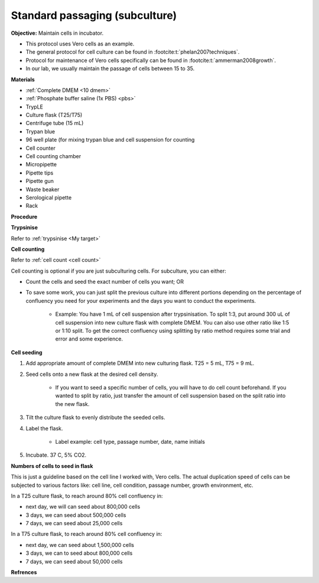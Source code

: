 Standard passaging (subculture) 
===============================

**Objective:** Maintain cells in incubator.  

* This protocol uses Vero cells as an example.
* The general protocol for cell culture can be found in :footcite:t:`phelan2007techniques`. 
* Protocol for maintenance of Vero cells specifically can be found in :footcite:t:`ammerman2008growth`. 
* In our lab, we usually maintain the passage of cells between 15 to 35. 

**Materials**

* :ref:`Complete DMEM <10 dmem>`
* :ref:`Phosphate buffer saline (1x PBS) <pbs>`
* TrypLE
* Culture flask (T25/T75)
* Centrifuge tube (15 mL)
* Trypan blue
* 96 well plate (for mixing trypan blue and cell suspension for counting
* Cell counter
* Cell counting chamber
* Micropipette 
* Pipette tips
* Pipette gun 
* Waste beaker 
* Serological pipette 
* Rack 

**Procedure**

**Trypsinise** 

Refer to :ref:`trypsinise <My target>`

**Cell counting**

Refer to :ref:`cell count <cell count>` 

Cell counting is optional if you are just subculturing cells. For subculture, you can either: 

* Count the cells and seed the exact number of cells you want; OR 
* To save some work, you can just split the previous culture into different portions depending on the percentage of confluency you need for your experiments and the days you want to conduct the experiments. 

    * Example: You have 1 mL of cell suspension after trypsinisation. To split 1:3, put around 300 uL of cell suspension into new culture flask with complete DMEM. You can also use other ratio like 1:5 or 1:10 split. To get the correct confluency using splitting by ratio method requires some trial and error and some experience. 

**Cell seeding**

#. Add appropriate amount of complete DMEM into new culturing flask. T25 = 5 mL, T75 = 9 mL. 
#. Seed cells onto a new flask at the desired cell density.

    * If you want to seed a specific number of cells, you will have to do cell count beforehand. If you wanted to split by ratio, just transfer the amount of cell suspension based on the split ratio into the new flask. 

#. Tilt the culture flask to evenly distribute the seeded cells. 
#. Label the flask. 

    * Label example: cell type, passage number, date, name initials

#. Incubate. 37 C, 5% CO2.

**Numbers of cells to seed in flask**

This is just a guideline based on the cell line I worked with, Vero cells. The actual duplication speed of cells can be subjected to various factors like: cell line, cell condition, passage number, growth environment, etc. 

In a T25 culture flask, to reach around 80% cell confluency in:

* next day, we will can seed about 800,000 cells
* 3 days, we can seed about 500,000 cells
* 7 days, we can seed about 25,000 cells

In a T75 culture flask, to reach around 80% cell confluency in:

* next day, we can seed about 1,500,000 cells 
* 3 days, we can to seed about 800,000 cells
* 7 days, we can seed about 50,000 cells 

**Refrences**

.. footbibliography:: 